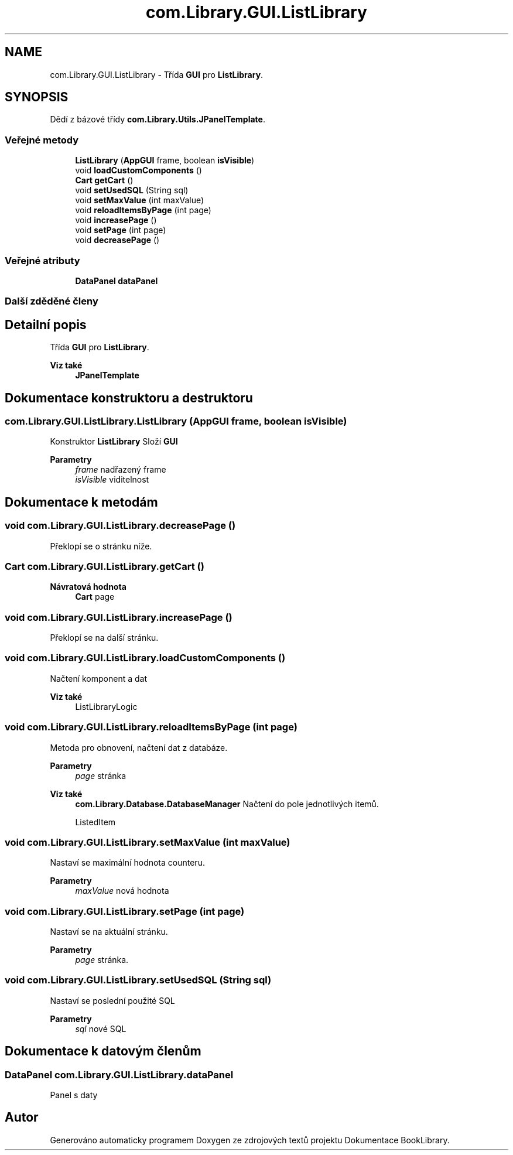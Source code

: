 .TH "com.Library.GUI.ListLibrary" 3 "ne 17. kvě 2020" "Version 1" "Dokumentace BookLibrary" \" -*- nroff -*-
.ad l
.nh
.SH NAME
com.Library.GUI.ListLibrary \- Třída \fBGUI\fP pro \fBListLibrary\fP\&.  

.SH SYNOPSIS
.br
.PP
.PP
Dědí z bázové třídy \fBcom\&.Library\&.Utils\&.JPanelTemplate\fP\&.
.SS "Veřejné metody"

.in +1c
.ti -1c
.RI "\fBListLibrary\fP (\fBAppGUI\fP frame, boolean \fBisVisible\fP)"
.br
.ti -1c
.RI "void \fBloadCustomComponents\fP ()"
.br
.ti -1c
.RI "\fBCart\fP \fBgetCart\fP ()"
.br
.ti -1c
.RI "void \fBsetUsedSQL\fP (String sql)"
.br
.ti -1c
.RI "void \fBsetMaxValue\fP (int maxValue)"
.br
.ti -1c
.RI "void \fBreloadItemsByPage\fP (int page)"
.br
.ti -1c
.RI "void \fBincreasePage\fP ()"
.br
.ti -1c
.RI "void \fBsetPage\fP (int page)"
.br
.ti -1c
.RI "void \fBdecreasePage\fP ()"
.br
.in -1c
.SS "Veřejné atributy"

.in +1c
.ti -1c
.RI "\fBDataPanel\fP \fBdataPanel\fP"
.br
.in -1c
.SS "Další zděděné členy"
.SH "Detailní popis"
.PP 
Třída \fBGUI\fP pro \fBListLibrary\fP\&. 


.PP
\fBViz také\fP
.RS 4
\fBJPanelTemplate\fP 
.RE
.PP

.SH "Dokumentace konstruktoru a destruktoru"
.PP 
.SS "com\&.Library\&.GUI\&.ListLibrary\&.ListLibrary (\fBAppGUI\fP frame, boolean isVisible)"
Konstruktor \fBListLibrary\fP Složí \fBGUI\fP
.PP
\fBParametry\fP
.RS 4
\fIframe\fP nadřazený frame 
.br
\fIisVisible\fP viditelnost 
.RE
.PP

.SH "Dokumentace k metodám"
.PP 
.SS "void com\&.Library\&.GUI\&.ListLibrary\&.decreasePage ()"
Překlopí se o stránku níže\&. 
.SS "\fBCart\fP com\&.Library\&.GUI\&.ListLibrary\&.getCart ()"

.PP
\fBNávratová hodnota\fP
.RS 4
\fBCart\fP page 
.RE
.PP

.SS "void com\&.Library\&.GUI\&.ListLibrary\&.increasePage ()"
Překlopí se na další stránku\&. 
.SS "void com\&.Library\&.GUI\&.ListLibrary\&.loadCustomComponents ()"
Načtení komponent a dat
.PP
\fBViz také\fP
.RS 4
ListLibraryLogic 
.RE
.PP

.SS "void com\&.Library\&.GUI\&.ListLibrary\&.reloadItemsByPage (int page)"
Metoda pro obnovení, načtení dat z databáze\&.
.PP
\fBParametry\fP
.RS 4
\fIpage\fP stránka 
.RE
.PP
\fBViz také\fP
.RS 4
\fBcom\&.Library\&.Database\&.DatabaseManager\fP Načtení do pole jednotlivých itemů\&. 
.PP
ListedItem 
.RE
.PP

.SS "void com\&.Library\&.GUI\&.ListLibrary\&.setMaxValue (int maxValue)"
Nastaví se maximální hodnota counteru\&.
.PP
\fBParametry\fP
.RS 4
\fImaxValue\fP nová hodnota 
.RE
.PP

.SS "void com\&.Library\&.GUI\&.ListLibrary\&.setPage (int page)"
Nastaví se na aktuální stránku\&.
.PP
\fBParametry\fP
.RS 4
\fIpage\fP stránka\&. 
.RE
.PP

.SS "void com\&.Library\&.GUI\&.ListLibrary\&.setUsedSQL (String sql)"
Nastaví se poslední použité SQL
.PP
\fBParametry\fP
.RS 4
\fIsql\fP nové SQL 
.RE
.PP

.SH "Dokumentace k datovým členům"
.PP 
.SS "\fBDataPanel\fP com\&.Library\&.GUI\&.ListLibrary\&.dataPanel"
Panel s daty 

.SH "Autor"
.PP 
Generováno automaticky programem Doxygen ze zdrojových textů projektu Dokumentace BookLibrary\&.
